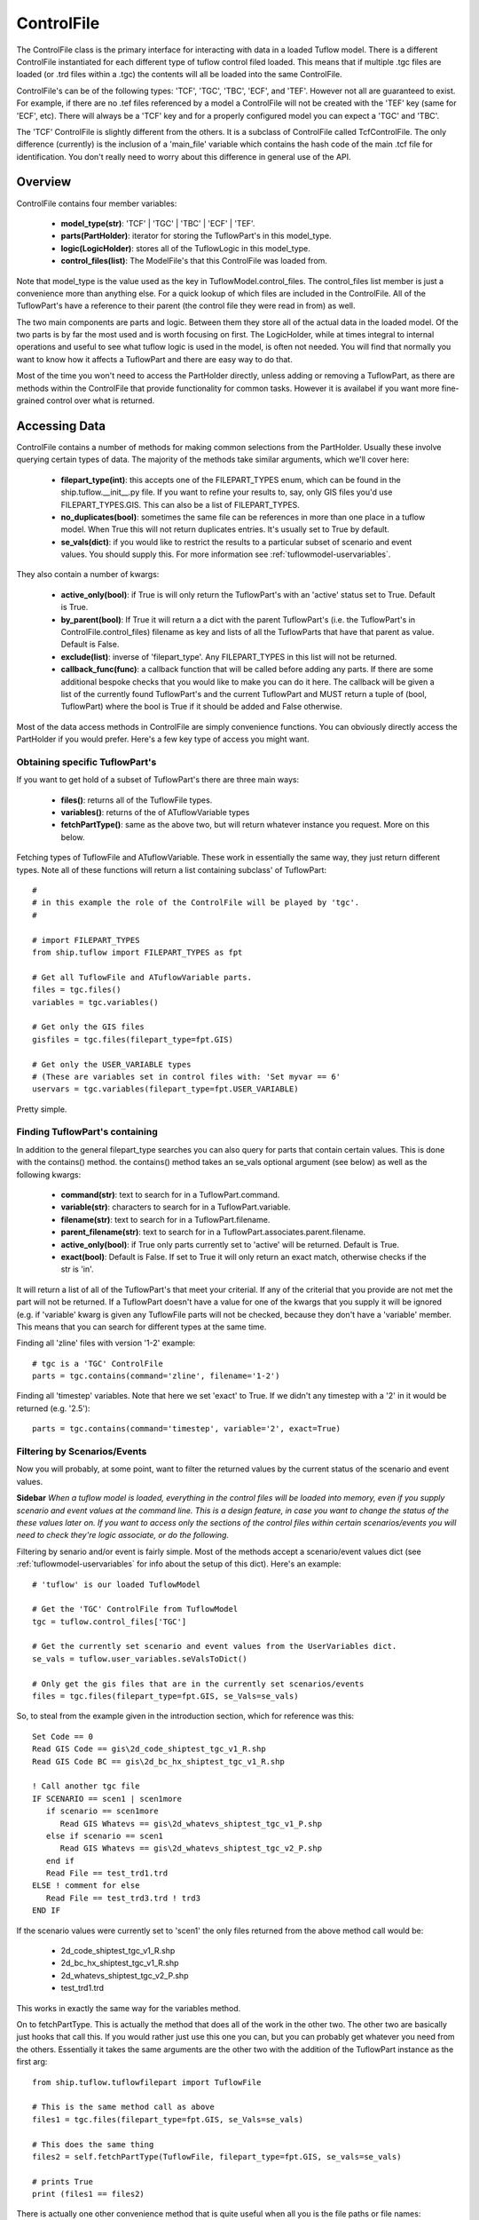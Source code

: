 .. _controlfile-top:

***********
ControlFile
***********

The ControlFile class is the primary interface for interacting with data in a
loaded Tuflow model. There is a different ControlFile instantiated for each
different type of tuflow control filed loaded. This means that if multiple
.tgc files are loaded (or .trd files within a .tgc) the contents will all be
loaded into the same ControlFile.

ControlFile's can be of the following types: 'TCF', 'TGC', 'TBC', 'ECF', and 
'TEF'. However not all are guaranteed to exist. For example, if there are no 
.tef files referenced by a model a ControlFile will not be created with the 
'TEF' key (same for 'ECF', etc). There will always be a 'TCF' key and for a 
properly configured model you can expect a 'TGC' and 'TBC'.

The 'TCF' ControlFile is slightly different from the others. It is a 
subclass of ControlFile called TcfControlFile. The only difference (currently)
is the inclusion of a 'main_file' variable which contains the hash code of the
main .tcf file for identification. You don't really need to worry about this
difference in general use of the API.


########
Overview
########

ControlFile contains four member variables:
   
   - **model_type(str)**: 'TCF' | 'TGC' | 'TBC' | 'ECF' | 'TEF'.
   - **parts(PartHolder)**: iterator for storing the TuflowPart's in this model_type.
   - **logic(LogicHolder)**: stores all of the TuflowLogic in this model_type.
   - **control_files(list)**: The ModelFile's that this ControlFile was loaded from.

Note that model_type is the value used as the key in TuflowModel.control_files.
The control_files list member is just a convenience more than anything else. 
For a quick lookup of which files are included in the ControlFile. All of the
TuflowPart's have a reference to their parent (the control file they were read
in from) as well. 

The two main components are parts and logic. Between them they store all of the
actual data in the loaded model. Of the two parts is by far the most used and
is worth focusing on first. The LogicHolder, while at times integral to 
internal operations and useful to see what tuflow logic is used in the model, is
often not needed. You will find that normally you want to know how it affects
a TuflowPart and there are easy way to do that.

Most of the time you won't need to access the PartHolder directly, unless
adding or removing a TuflowPart, as there are methods within the ControlFile that
provide functionality for common tasks. However it is availabel if you want
more fine-grained control over what is returned. 


##############
Accessing Data
##############

ControlFile contains a number of methods for making common selections from the
PartHolder. Usually these involve querying certain types of data. The majority
of the methods take similar arguments, which we'll cover here:

   - **filepart_type(int)**: this accepts one of the FILEPART_TYPES enum, which can
     be found in the ship.tuflow.__init__.py file. If you want to refine your
     results to, say, only GIS files you'd use FILEPART_TYPES.GIS. This can also
     be a list of FILEPART_TYPES.
   - **no_duplicates(bool)**: sometimes the same file can be references in more than
     one place in a tuflow model. When True this will not return duplicates
     entries. It's usually set to True by default.
   - **se_vals(dict)**: if you would like to restrict the results to a particular
     subset of scenario and event values. You should supply this. For more
     information see :ref:`tuflowmodel-uservariables`.

They also contain a number of kwargs:

   - **active_only(bool)**: if True is will only return the TuflowPart's with an
     'active' status set to True. Default is True.
   - **by_parent(bool)**: If True it will return a a dict with the parent TuflowPart's
     (i.e. the TuflowPart's in ControlFile.control_files) filename as key and
     lists of all the TuflowParts that have that parent as value. Default is
     False.
   - **exclude(list)**: inverse of 'filepart_type'. Any FILEPART_TYPES in this list
     will not be returned.
   - **callback_func(func)**: a callback function that will be called before adding
     any parts. If there are some additional bespoke checks that you would like
     to make you can do it here. The callback will be given a list of the 
     currently found TuflowPart's and the current TuflowPart and MUST return
     a tuple of (bool, TuflowPart) where the bool is True if it should be added
     and False otherwise.
     
Most of the data access methods in ControlFile are simply convenience functions.
You can obviously directly access the PartHolder if you would prefer. Here's a
few key type of access you might want.

Obtaining specific TuflowPart's
===============================

If you want to get hold of a subset of TuflowPart's there are three main ways:

   - **files()**: returns all of the TuflowFile types.
   - **variables()**: returns of the of ATuflowVariable types
   - **fetchPartType()**: same as the above two, but will return whatever instance
     you request. More on this below.

Fetching types of TuflowFile and ATuflowVariable. These work in essentially the
same way, they just return different types. Note all of these functions will
return a list containing subclass' of TuflowPart::

   #
   # in this example the role of the ControlFile will be played by 'tgc'.
   #
   
   # import FILEPART_TYPES
   from ship.tuflow import FILEPART_TYPES as fpt
   
   # Get all TuflowFile and ATuflowVariable parts.
   files = tgc.files()
   variables = tgc.variables()
   
   # Get only the GIS files
   gisfiles = tgc.files(filepart_type=fpt.GIS)
   
   # Get only the USER_VARIABLE types
   # (These are variables set in control files with: 'Set myvar == 6'
   uservars = tgc.variables(filepart_type=fpt.USER_VARIABLE)

Pretty simple. 


Finding TuflowPart's containing
===============================

In addition to the general filepart_type searches you can also query for 
parts that contain certain values. This is done with the contains() method.
the contains() method takes an se_vals optional argument (see below) as well
as the following kwargs:

   - **command(str)**: text to search for in a TuflowPart.command.
   - **variable(str)**: characters to search for in a TuflowPart.variable.
   - **filename(str)**: text to search for in a TuflowPart.filename.
   - **parent_filename(str)**: text to search for in a 
     TuflowPart.associates.parent.filename.
   - **active_only(bool)**: if True only parts currently set to 'active' will
     be returned. Default is True.
   - **exact(bool)**: Default is False. If set to True it will only return an
     exact match, otherwise checks if the str is 'in'.

It will return a list of all of the TuflowPart's that meet your criterial. If
any of the criterial that you provide are not met the part will not be returned.
If a TuflowPart doesn't have a value for one of the kwargs that you supply it
will be ignored (e.g. if 'variable' kwarg is given any TuflowFile parts will
not be checked, because they don't have a 'variable' member. This means that
you can search for different types at the same time.

Finding all 'zline' files with version '1-2' example::

   # tgc is a 'TGC' ControlFile
   parts = tgc.contains(command='zline', filename='1-2')
   
Finding all 'timestep' variables. Note that here we set 'exact' to True. If we
didn't any timestep with a '2' in it would be returned (e.g. '2.5')::

   parts = tgc.contains(command='timestep', variable='2', exact=True)


Filtering by Scenarios/Events
=============================

Now you will probably, at some point, want to filter the returned
values by the current status of the scenario and event values.

**Sidebar**
*When a tuflow model is loaded, everything in the control files will be loaded*
*into memory, even if you supply scenario and event values at the command line.*
*This is a design feature, in case you want to change the status of the these*
*values later on. If you want to access only the sections of the control files*
*within certain scenarios/events you will need to check they're logic associate,*
*or do the following.*

Filtering by senario and/or event is fairly simple. Most of the methods 
accept a scenario/event values dict (see :ref:`tuflowmodel-uservariables` for
info about the setup of this dict). Here's an example::

   # 'tuflow' is our loaded TuflowModel 
   
   # Get the 'TGC' ControlFile from TuflowModel
   tgc = tuflow.control_files['TGC']
   
   # Get the currently set scenario and event values from the UserVariables dict.
   se_vals = tuflow.user_variables.seValsToDict()

   # Only get the gis files that are in the currently set scenarios/events
   files = tgc.files(filepart_type=fpt.GIS, se_Vals=se_vals)
  
So, to steal from the example given in the introduction section, which for 
reference was this::

   Set Code == 0 
   Read GIS Code == gis\2d_code_shiptest_tgc_v1_R.shp 
   Read GIS Code BC == gis\2d_bc_hx_shiptest_tgc_v1_R.shp 

   ! Call another tgc file
   IF SCENARIO == scen1 | scen1more 
      if scenario == scen1more 
         Read GIS Whatevs == gis\2d_whatevs_shiptest_tgc_v1_P.shp 
      else if scenario == scen1
         Read GIS Whatevs == gis\2d_whatevs_shiptest_tgc_v2_P.shp 
      end if
      Read File == test_trd1.trd
   ELSE ! comment for else
      Read File == test_trd3.trd ! trd3
   END IF
   
If the scenario values were currently set to 'scen1' the only files returned
from the above method call would be:

   - 2d_code_shiptest_tgc_v1_R.shp
   - 2d_bc_hx_shiptest_tgc_v1_R.shp
   - 2d_whatevs_shiptest_tgc_v2_P.shp
   - test_trd1.trd
   
This works in exactly the same way for the variables method.

On to fetchPartType. This is actually the method that does all of the work in
the other two. The other two are basically just hooks that call this. If you
would rather just use this one you can, but you can probably get whatever you
need from the others. Essentially it takes the same arguments are the other
two with the addition of the TuflowPart instance as the first arg::

   from ship.tuflow.tuflowfilepart import TuflowFile

   # This is the same method call as above
   files1 = tgc.files(filepart_type=fpt.GIS, se_Vals=se_vals)

   # This does the same thing
   files2 = self.fetchPartType(TuflowFile, filepart_type=fpt.GIS, se_vals=se_vals)
   
   # prints True
   print (files1 == files2)

There is actually one other convenience method that is quite useful when all
you is the file paths or file names: filepaths(). It takes similar arguments
to the above, with a couple of additionals::

   # Same search as that in files1 above except it will return filename strings
   # rather than TuflowFile's like above
   filenames = tgc.filepaths(filepart_type=fpt.GIS, se_vals=se_vals)
   
   # Same as above but aboslute paths returned instead of file names
   paths = tgc.filepaths.filepart_type=fpt.GIS, absolute=True, se_vals=se_vals)
   
There is an additional argument available to the filepaths() method, 'no_blanks'.
By default it's set to True. There is probably no need to change this most of
the time. It is there because in Tuflow control files the output paths (results,
checkfiles, log files, etc) can be a folder with no filename. This means that
when you search for filename's they will return an empty str "". This is usually
not a lot of use, so it's set to ignore these by default.

filepaths() also accepts the kwarg 'user_vars'; a dict containing the user
variables to resolve with the given values. see :ref:`tuflowpart-uservariables`
for more information.


.. _controlfile-partholder:

##########
PartHolder
##########

There is a PartHolder class referenced by every ControlFile object, using the 
variable name 'parts'. It is an iterator for all of the TuflowPart's in that
ControlFile. The PartHolder stores all of the TuflowPart's in the order that 
they are read in from the control file(s). Note that if the model contains, say,
multiple .tgc (or .trd) files it will maintain the order between these files.
If we have these two files::

   # This file: tgcfile.tgc
   #... lots of tgc commands above
   
   Read GIS Z Line == gis\somefile1.shp
   Read File == tgcreadfile.trd  ! Note this is the call to the file below
   Read GIS Z Line == gis\somefile2.shp
   #... other commands below

   ########################################   

   # This file: tgcreadfile.trd
   Read GIS Z Shape == gis\anotherfile1.shp
   Read GIS Z Shape == gis\anotherfile2.shp

The PartHolder would load these file in this order:

   - somefile1.shp
   - anotherfile1.shp
   - anotherfile2.shp
   - somefile2.shp

(The ControlFile.control_files list would also contain tgcfile.tgc and
tgcreadfile.trd)   

PartHolder contains a range of methods for accessing, adding, updating and 
removing TuflowPart's. 

**Note**
*There is a more in depth discussion about how to add and remove various types*
*of TuflowPart in the :ref:`addingtuflowparts-top` section. You should have a*
*look there to get a full understanding.*

Adding a part
=============

To add a new TuflowPart to the PartHolder use the add() method::

   # Assume we already have a loaded TuflowModel called tuflow
   tgc = tuflow.control_files['TGC']

   # Import factory and create a new part
   from ship.tuflow.tuflowfactory import TuflowFactory:
   line = "Read GIS Z Shape == gis\buildings_R.shp ! my comment"
   gis = TuflowFactory.createTuflowPart(line)
   
   # Find an existing part to put it next to. In this example we assume that
   # there's a part somewhere in the file with the following contents:
   # Read GIS Z Line == gis\walls_L.shp
   # but it could be anything.
   # Take the 0 element as we know there's only one.
   existing = tgc.contains(filename='walls_L', exact=True)[0]
   
   # Add the new 'gis' part next to existing in the PartHolder.
   # addPart takes either a 'before' or 'after' kwarg. If both are given after
   # will take precedence
   tgc.parts.add(gis, after=existing)
   
   # Note that if the part you are adding already exists in the PartHolder a
   # ValueError will be raised
   tgc.parts.addPart(gis, after=existing) # This now raises a ValueError

To replace a part using replacePart::

   # Create another part to replace our other one
   line = "Read GIS Z Shape == gis\buildings_v2_R.shp"
   gis2 = TuflowFactory.createTuflowPart(line)
   
   # Replace gis with gis2
   # If the old part doesn't exist it will raise a ValueError
   tgc.parts.replace(gis2, gis)

Moving a part with move()::

   # Get the part that we want to move it next to
   var = tgc.contains(command='timestep', variable='2', exact=True)[0]
   
   # Move our gis2 part from above next to the var part. This takes the 'before'
   # and 'after' kwargs like add.
   tgc.parts.move(gis2, after=var)
   
Or get rid of a part completely with remove()::

   tgc.parts.remove(gis2)
   


###########
LogicHolder
###########

TODO